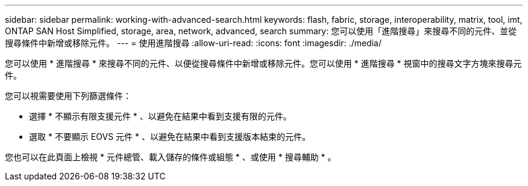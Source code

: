 ---
sidebar: sidebar 
permalink: working-with-advanced-search.html 
keywords: flash, fabric, storage, interoperability, matrix, tool, imt, ONTAP SAN Host Simplified, storage, area, network, advanced, search 
summary: 您可以使用「進階搜尋」來搜尋不同的元件、並從搜尋條件中新增或移除元件。 
---
= 使用進階搜尋
:allow-uri-read: 
:icons: font
:imagesdir: ./media/


[role="lead"]
您可以使用 * 進階搜尋 * 來搜尋不同的元件、以便從搜尋條件中新增或移除元件。您可以使用 * 進階搜尋 * 視窗中的搜尋文字方塊來搜尋元件。

您可以視需要使用下列篩選條件：

* 選擇 * 不顯示有限支援元件 * 、以避免在結果中看到支援有限的元件。
* 選取 * 不要顯示 EOVS 元件 * 、以避免在結果中看到支援版本結束的元件。


您也可以在此頁面上檢視 * 元件總管、載入儲存的條件或組態 * 、或使用 * 搜尋輔助 * 。
